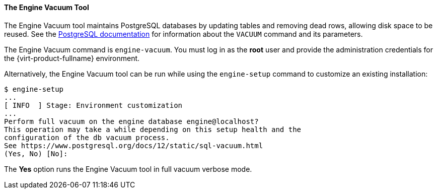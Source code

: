 [id="The_Engine_Vacuum_Tool_{context}"]
==== The Engine Vacuum Tool

The Engine Vacuum tool maintains PostgreSQL databases by updating tables and removing dead rows, allowing disk space to be reused. See the link:https://www.postgresql.org/docs/10/sql-vacuum.html[PostgreSQL documentation] for information about the `VACUUM` command and its parameters.

The Engine Vacuum command is `engine-vacuum`. You must log in as the *root* user and provide the administration credentials for the {virt-product-fullname} environment.

Alternatively, the Engine Vacuum tool can be run while using the `engine-setup` command to customize an existing installation:

[options="nowrap" ]
----
$ engine-setup
...
[ INFO  ] Stage: Environment customization
...
Perform full vacuum on the engine database engine@localhost?
This operation may take a while depending on this setup health and the
configuration of the db vacuum process.
See https://www.postgresql.org/docs/12/static/sql-vacuum.html
(Yes, No) [No]:
----
The *Yes* option runs the Engine Vacuum tool in full vacuum verbose mode.
